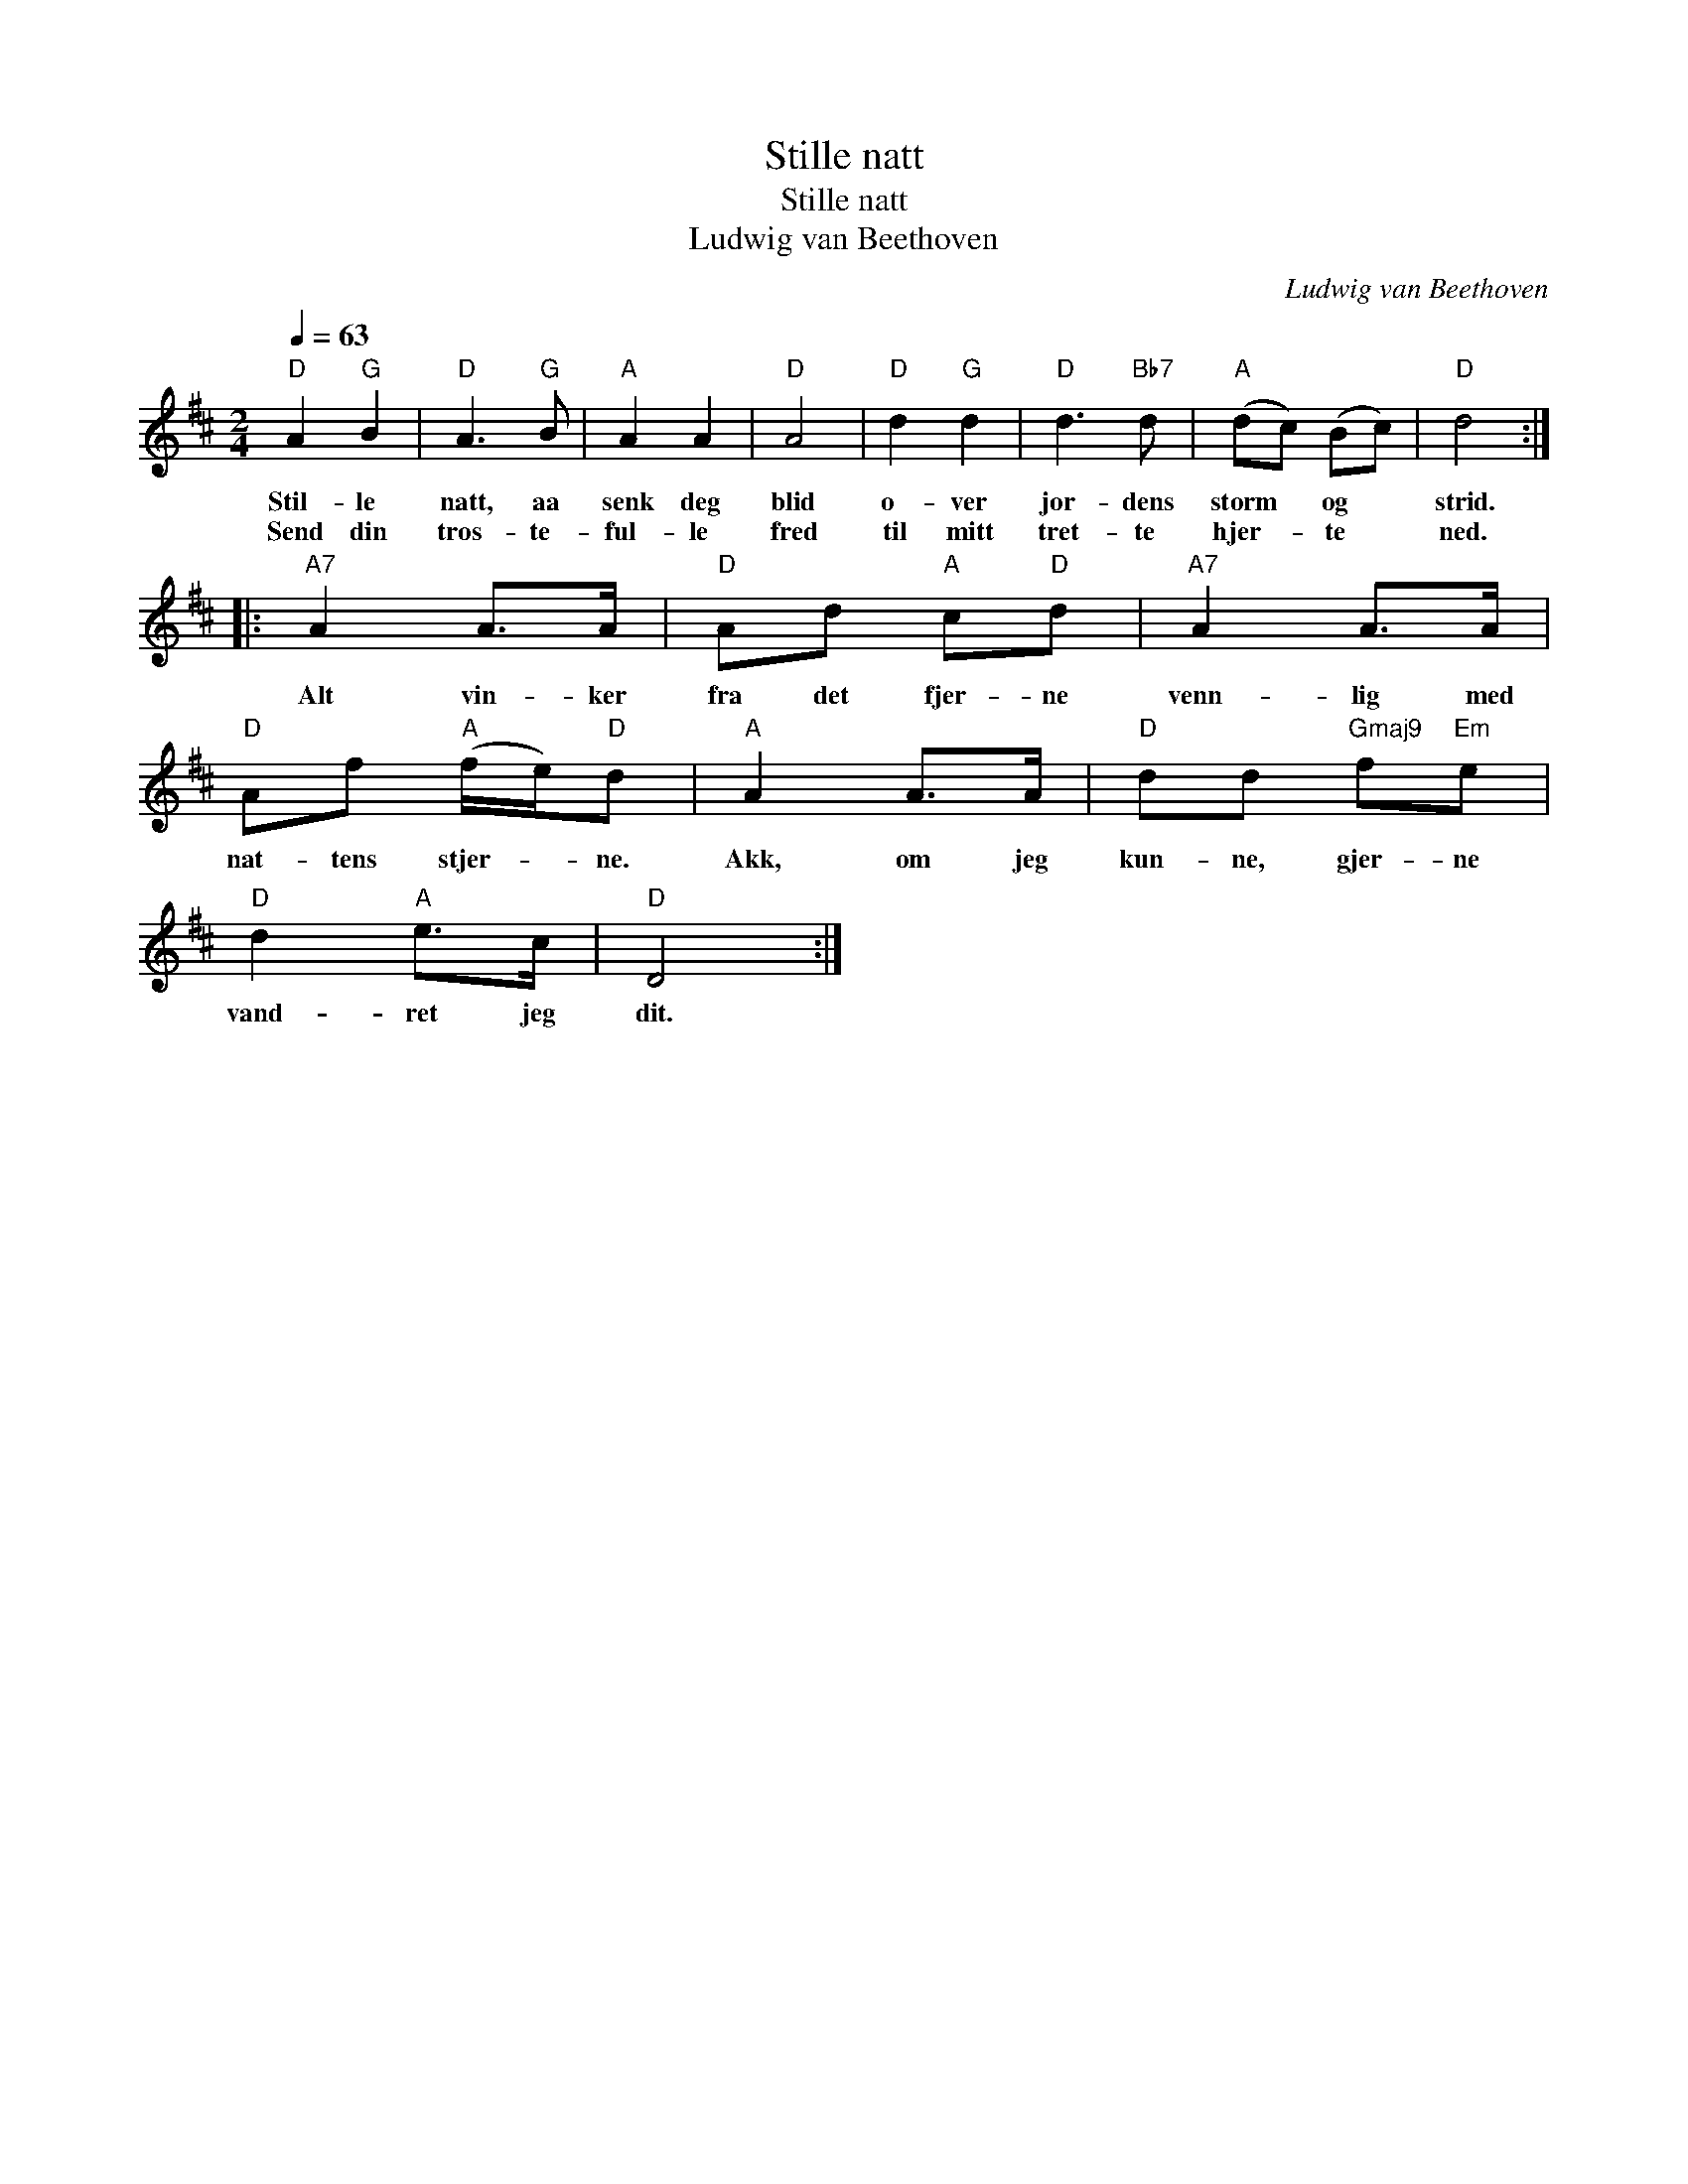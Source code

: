 X:1
T:Stille natt
T:Stille natt
T:Ludwig van Beethoven
C:Ludwig van Beethoven
L:1/8
Q:1/4=63
M:2/4
K:D
V:1 treble 
V:1
"D" A2"G" B2 |"D" A3"G" B |"A" A2 A2 |"D" A4 |"D" d2"G" d2 |"D" d3"Bb7" d |"A" (dc) (Bc) |"D" d4 :: %8
w: Stil- le|natt, aa|senk deg|blid|o- ver|jor- dens|storm * og *|strid.|
w: Send din|tros- te-|ful- le|fred|til mitt|tret- te|hjer- * te *|ned.|
"A7" A2 A>A |"D" Ad"A" c"D"d |"A7" A2 A>A |"D" Af"A" (f/e/)"D"d |"A" A2 A>A |"D" dd"Gmaj9" f"Em"e | %14
w: Alt vin- ker|fra det fjer- ne|venn- lig med|nat- tens stjer- * ne.|Akk, om jeg|kun- ne, gjer- ne|
w: ||||||
"D" d2"A" e>c |"D" D4 :| %16
w: vand- ret jeg|dit.|
w: ||

